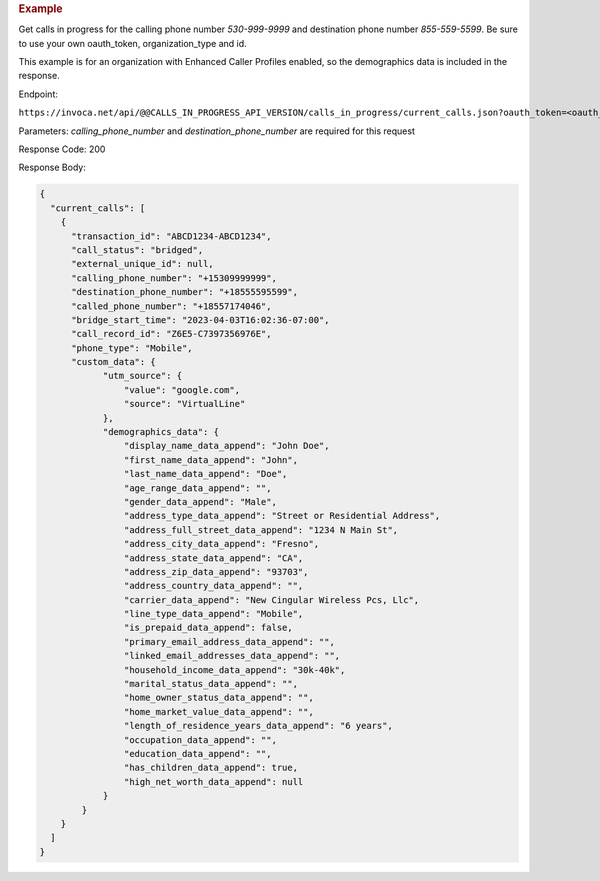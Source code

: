 .. container:: endpoint-long-description

  .. rubric:: Example

  Get calls in progress for the calling phone number `530-999-9999` and destination phone number `855-559-5599`.
  Be sure to use your own oauth_token, organization_type and id.

  This example is for an organization with Enhanced Caller Profiles enabled, so the demographics data is included in the response.

  Endpoint:

  ``https://invoca.net/api/@@CALLS_IN_PROGRESS_API_VERSION/calls_in_progress/current_calls.json?oauth_token=<oauth_token>&id=<organization_id>&organization_type=<organization_type>&calling_phone_number=5309999999&destination_phone_number=8555595599``

  Parameters: `calling_phone_number` and `destination_phone_number` are required for this request

  Response Code: 200

  Response Body:

  .. code-block:: json

    {
      "current_calls": [
        {
          "transaction_id": "ABCD1234-ABCD1234",
          "call_status": "bridged",
          "external_unique_id": null,
          "calling_phone_number": "+15309999999",
          "destination_phone_number": "+18555595599",
          "called_phone_number": "+18557174046",
          "bridge_start_time": "2023-04-03T16:02:36-07:00",
          "call_record_id": "Z6E5-C7397356976E",
          "phone_type": "Mobile",
          "custom_data": {
                "utm_source": {
                    "value": "google.com",
                    "source": "VirtualLine"
                },
                "demographics_data": {
                    "display_name_data_append": "John Doe",
                    "first_name_data_append": "John",
                    "last_name_data_append": "Doe",
                    "age_range_data_append": "",
                    "gender_data_append": "Male",
                    "address_type_data_append": "Street or Residential Address",
                    "address_full_street_data_append": "1234 N Main St",
                    "address_city_data_append": "Fresno",
                    "address_state_data_append": "CA",
                    "address_zip_data_append": "93703",
                    "address_country_data_append": "",
                    "carrier_data_append": "New Cingular Wireless Pcs, Llc",
                    "line_type_data_append": "Mobile",
                    "is_prepaid_data_append": false,
                    "primary_email_address_data_append": "",
                    "linked_email_addresses_data_append": "",
                    "household_income_data_append": "30k-40k",
                    "marital_status_data_append": "",
                    "home_owner_status_data_append": "",
                    "home_market_value_data_append": "",
                    "length_of_residence_years_data_append": "6 years",
                    "occupation_data_append": "",
                    "education_data_append": "",
                    "has_children_data_append": true,
                    "high_net_worth_data_append": null
                }
            }
        }
      ]
    }
